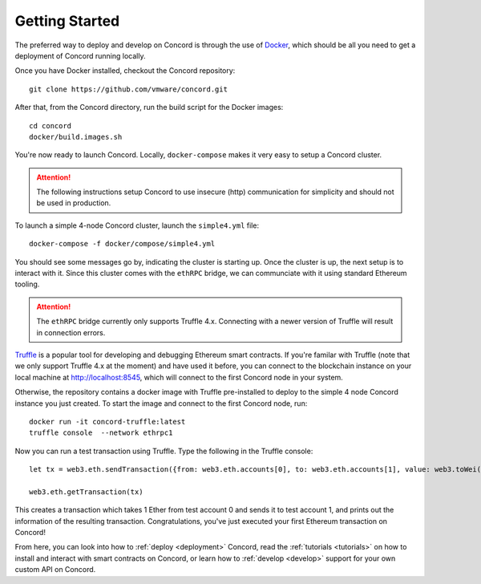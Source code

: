 .. getting-started

.. highlight:: shell
Getting Started
===============

The preferred way to deploy and develop on Concord is through the use of `Docker <https://www.docker.com/>`_,
which should be all you need to get a deployment of Concord running locally. 

Once you have Docker installed, checkout the Concord repository:: 

   git clone https://github.com/vmware/concord.git

After that, from the Concord directory, run the build script for the Docker images:: 

   cd concord
   docker/build.images.sh

You're now ready to launch Concord. Locally, ``docker-compose`` makes it very easy to setup a
Concord cluster. 

.. attention:: The following instructions setup Concord to use insecure (http) communication
               for simplicity and should not be used in production.

To launch a simple 4-node Concord cluster, launch the ``simple4.yml`` file:: 

   docker-compose -f docker/compose/simple4.yml

You should see some messages go by, indicating the cluster is starting up. Once the cluster
is up, the next setup is to interact with it. Since this cluster comes with the ``ethRPC`` bridge,
we can communciate with it using standard Ethereum tooling.

.. attention:: The ``ethRPC`` bridge currently only supports Truffle 4.x. Connecting with a newer version
               of Truffle will result in connection errors.

`Truffle <https://www.npmjs.com/package/truffle>`_ is a popular tool for developing and debugging
Ethereum smart contracts. If you're familar with Truffle (note that we only support Truffle 4.x at the moment)
and have used it before, you can connect to the blockchain instance on your local machine 
at http://localhost:8545, which will connect to the first Concord node in your system.  

Otherwise, the repository contains a docker image with Truffle pre-installed to deploy to the simple
4 node Concord instance you just created. To start the image and connect to the first Concord node, run:: 
 
   docker run -it concord-truffle:latest
   truffle console  --network ethrpc1

.. highlight:: javascript
Now you can run a test transaction using Truffle. Type the following in the Truffle console:: 
 
   let tx = web3.eth.sendTransaction({from: web3.eth.accounts[0], to: web3.eth.accounts[1], value: web3.toWei(1, "ether")});
   
   web3.eth.getTransaction(tx)

This creates a transaction which takes 1 Ether from test account 0 and sends it to test account 1, and prints
out the information of the resulting transaction. Congratulations, you've just executed your first Ethereum
transaction on Concord!

From here, you can look into how to :ref:`deploy <deployment>` Concord, read the :ref:`tutorials <tutorials>` on how
to install and interact with smart contracts on Concord, or learn how to :ref:`develop <develop>` support for your 
own custom API on Concord.



